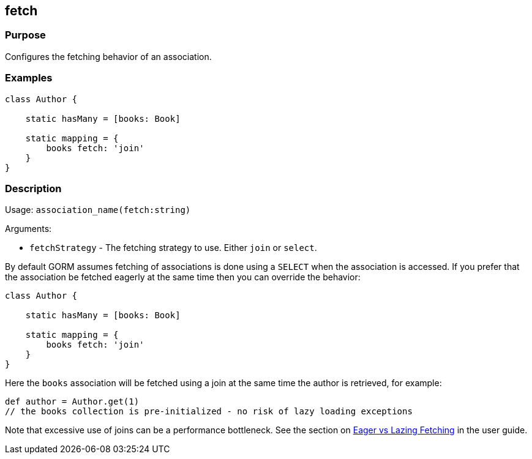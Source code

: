 
== fetch



=== Purpose


Configures the fetching behavior of an association.


=== Examples


[source,groovy]
----
class Author {

    static hasMany = [books: Book]

    static mapping = {
        books fetch: 'join'
    }
}
----


=== Description


Usage: `association_name(fetch:string)`

Arguments:

* `fetchStrategy` - The fetching strategy to use. Either `join` or `select`.

By default GORM assumes fetching of associations is done using a `SELECT` when the association is accessed. If you prefer that the association be fetched eagerly at the same time then you can override the behavior:

[source,groovy]
----
class Author {

    static hasMany = [books: Book]

    static mapping = {
        books fetch: 'join'
    }
}
----

Here the `books` association will be fetched using a join at the same time the author is retrieved, for example:

[source,groovy]
----
def author = Author.get(1)
// the books collection is pre-initialized - no risk of lazy loading exceptions
----

Note that excessive use of joins can be a performance bottleneck. See the section on <<fetching,Eager vs Lazing Fetching>> in the user guide.
